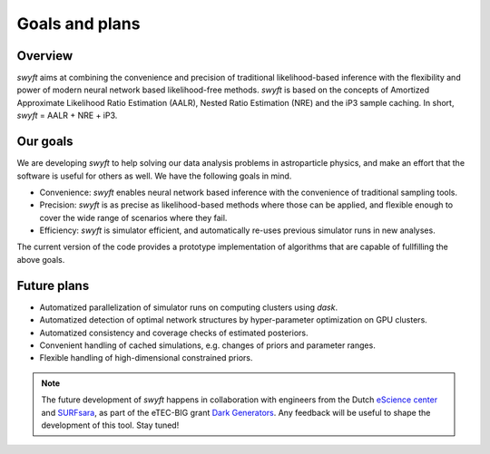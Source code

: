 Goals and plans
===============


Overview
--------

*swyft* aims at combining the convenience and precision of traditional
likelihood-based inference with the flexibility and power of modern neural
network based likelihood-free methods.  *swyft* is based on the concepts of
Amortized Approximate Likelihood Ratio Estimation (AALR), Nested Ratio
Estimation (NRE) and the iP3 sample caching. In short, *swyft* = AALR + NRE +
iP3.


Our goals
---------

We are developing *swyft* to help solving our data analysis problems in
astroparticle physics, and make an effort that the software is useful for
others as well.  We have the following goals in mind.

- Convenience: *swyft* enables neural network based inference with the
  convenience of traditional sampling tools.
- Precision: *swyft* is as precise as likelihood-based methods where those can be
  applied, and flexible enough to cover the wide range of scenarios where they
  fail.
- Efficiency: *swyft* is simulator efficient, and automatically re-uses previous
  simulator runs in new analyses.

The current version of the code provides a prototype implementation of
algorithms that are capable of fullfilling the above goals.


Future plans
------------

- Automatized parallelization of simulator runs on computing clusters using
  `dask`.
- Automatized detection of optimal network structures by hyper-parameter
  optimization on GPU clusters.
- Automatized consistency and coverage checks of estimated posteriors.
- Convenient handling of cached simulations, e.g. changes of priors and
  parameter ranges.
- Flexible handling of high-dimensional constrained priors.

.. note::
   The future development of *swyft* happens in collaboration with engineers
   from the Dutch `eScience center <https://www.esciencecenter.nl/>`_ and
   `SURFsara <https://surf.nl>`_, as part of the eTEC-BIG grant `Dark
   Generators <https://www.esciencecenter.nl/projects/darkgenerators/>`_. Any
   feedback will be useful to shape the development of this tool. Stay tuned!

